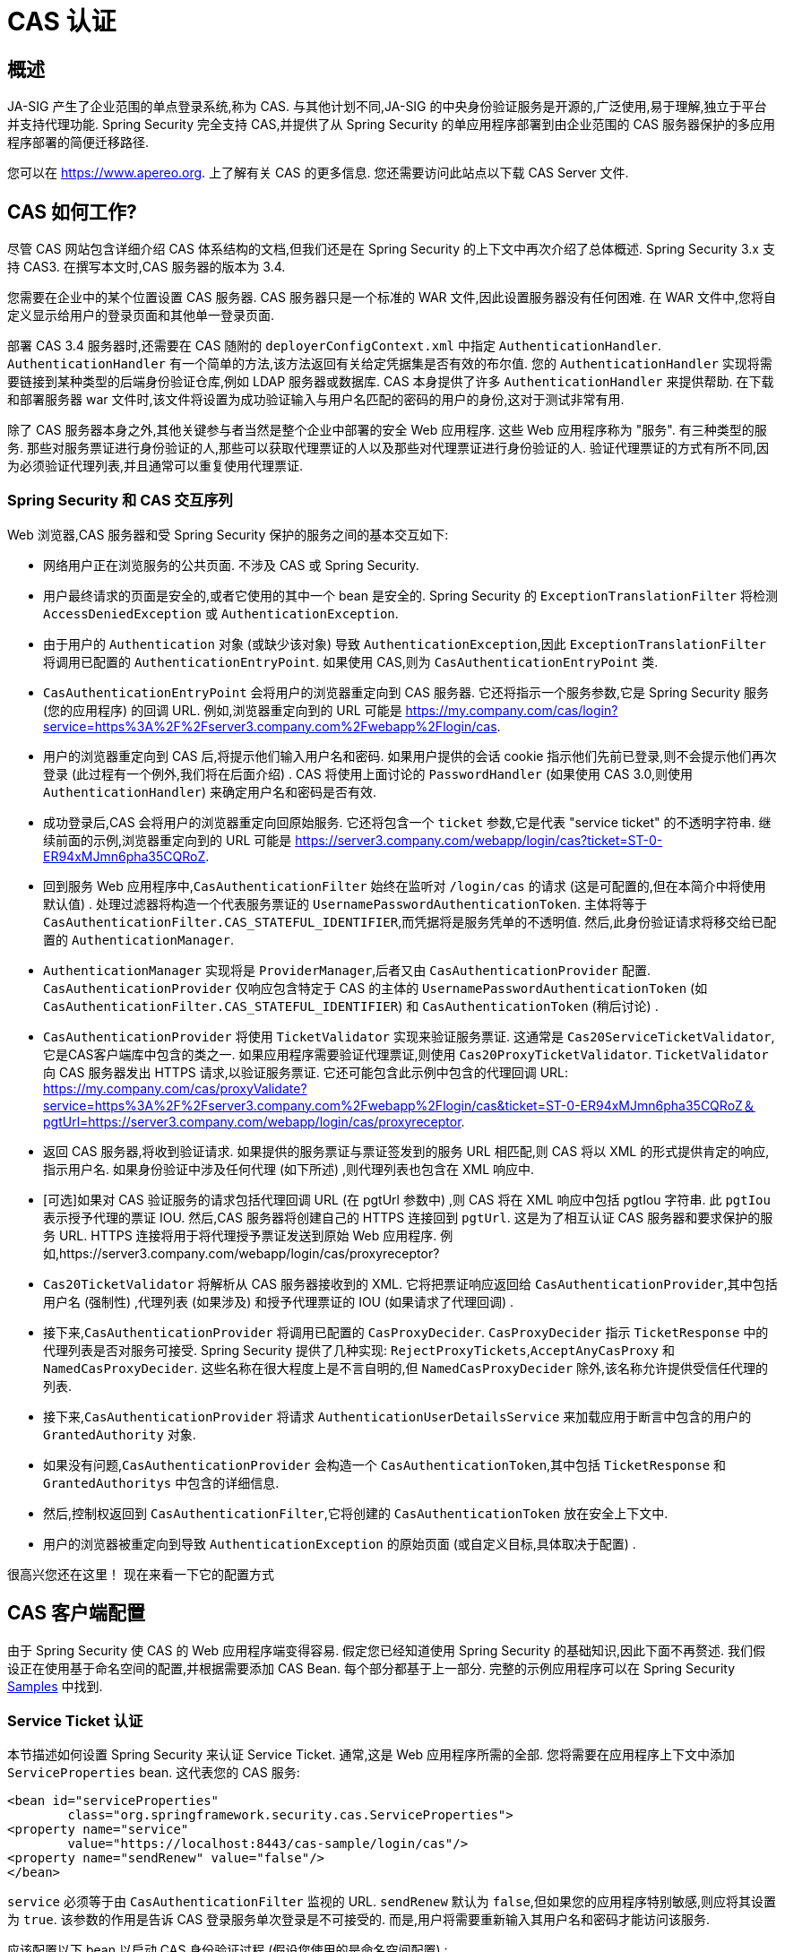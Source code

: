 [[servlet-cas]]
= CAS 认证

[[cas-overview]]
== 概述
JA-SIG 产生了企业范围的单点登录系统,称为 CAS.
与其他计划不同,JA-SIG 的中央身份验证服务是开源的,广泛使用,易于理解,独立于平台并支持代理功能.  Spring Security 完全支持 CAS,并提供了从 Spring Security 的单应用程序部署到由企业范围的 CAS 服务器保护的多应用程序部署的简便迁移路径.

您可以在 https://www.apereo.org. 上了解有关 CAS 的更多信息.  您还需要访问此站点以下载 CAS Server 文件.

[[cas-how-it-works]]
== CAS 如何工作?
尽管 CAS 网站包含详细介绍 CAS 体系结构的文档,但我们还是在 Spring Security 的上下文中再次介绍了总体概述.  Spring Security 3.x 支持 CAS3. 在撰写本文时,CAS 服务器的版本为 3.4.

您需要在企业中的某个位置设置 CAS 服务器.  CAS 服务器只是一个标准的 WAR 文件,因此设置服务器没有任何困难.  在 WAR 文件中,您将自定义显示给用户的登录页面和其他单一登录页面.

部署 CAS 3.4 服务器时,还需要在 CAS 随附的 `deployerConfigContext.xml` 中指定 `AuthenticationHandler`. `AuthenticationHandler` 有一个简单的方法,该方法返回有关给定凭据集是否有效的布尔值.
您的 `AuthenticationHandler` 实现将需要链接到某种类型的后端身份验证仓库,例如 LDAP 服务器或数据库. CAS 本身提供了许多 `AuthenticationHandler` 来提供帮助.  在下载和部署服务器 war 文件时,该文件将设置为成功验证输入与用户名匹配的密码的用户的身份,这对于测试非常有用.

除了 CAS 服务器本身之外,其他关键参与者当然是整个企业中部署的安全 Web 应用程序.  这些 Web 应用程序称为 "服务".  有三种类型的服务.
那些对服务票证进行身份验证的人,那些可以获取代理票证的人以及那些对代理票证进行身份验证的人.  验证代理票证的方式有所不同,因为必须验证代理列表,并且通常可以重复使用代理票证.

[[cas-sequence]]
=== Spring Security 和 CAS 交互序列
Web 浏览器,CAS 服务器和受 Spring Security 保护的服务之间的基本交互如下:

* 网络用户正在浏览服务的公共页面.  不涉及 CAS 或 Spring Security.
* 用户最终请求的页面是安全的,或者它使用的其中一个 bean 是安全的.  Spring Security 的 `ExceptionTranslationFilter` 将检测 `AccessDeniedException` 或 `AuthenticationException`.
* 由于用户的 `Authentication` 对象 (或缺少该对象) 导致 `AuthenticationException`,因此 `ExceptionTranslationFilter` 将调用已配置的 `AuthenticationEntryPoint`.  如果使用 CAS,则为 `CasAuthenticationEntryPoint` 类.
* `CasAuthenticationEntryPoint` 会将用户的浏览器重定向到 CAS 服务器.  它还将指示一个服务参数,它是 Spring Security 服务 (您的应用程序) 的回调 URL.  例如,浏览器重定向到的 URL 可能是 https://my.company.com/cas/login?service=https%3A%2F%2Fserver3.company.com%2Fwebapp%2Flogin/cas.
* 用户的浏览器重定向到 CAS 后,将提示他们输入用户名和密码.  如果用户提供的会话 cookie 指示他们先前已登录,则不会提示他们再次登录 (此过程有一个例外,我们将在后面介绍) .  CAS 将使用上面讨论的 `PasswordHandler` (如果使用 CAS 3.0,则使用 `AuthenticationHandler`) 来确定用户名和密码是否有效.
* 成功登录后,CAS 会将用户的浏览器重定向回原始服务.  它还将包含一个 `ticket` 参数,它是代表 "service ticket" 的不透明字符串.  继续前面的示例,浏览器重定向到的 URL 可能是 https://server3.company.com/webapp/login/cas?ticket=ST-0-ER94xMJmn6pha35CQRoZ.
* 回到服务 Web 应用程序中,`CasAuthenticationFilter` 始终在监听对 `/login/cas` 的请求 (这是可配置的,但在本简介中将使用默认值) .  处理过滤器将构造一个代表服务票证的 `UsernamePasswordAuthenticationToken`.  主体将等于 `CasAuthenticationFilter.CAS_STATEFUL_IDENTIFIER`,而凭据将是服务凭单的不透明值.  然后,此身份验证请求将移交给已配置的 `AuthenticationManager`.
* `AuthenticationManager` 实现将是 `ProviderManager`,后者又由 `CasAuthenticationProvider` 配置.  `CasAuthenticationProvider` 仅响应包含特定于 CAS 的主体的 `UsernamePasswordAuthenticationToken` (如 `CasAuthenticationFilter.CAS_STATEFUL_IDENTIFIER`) 和 `CasAuthenticationToken` (稍后讨论) .
* `CasAuthenticationProvider` 将使用 `TicketValidator` 实现来验证服务票证.  这通常是 `Cas20ServiceTicketValidator`,它是CAS客户端库中包含的类之一.  如果应用程序需要验证代理票证,则使用 `Cas20ProxyTicketValidator`.  `TicketValidator` 向 CAS 服务器发出 HTTPS 请求,以验证服务票证.
  它还可能包含此示例中包含的代理回调 URL: https://my.company.com/cas/proxyValidate?service=https%3A%2F%2Fserver3.company.com%2Fwebapp%2Flogin/cas&ticket=ST-0-ER94xMJmn6pha35CQRoZ＆pgtUrl=https://server3.company.com/webapp/login/cas/proxyreceptor.
* 返回 CAS 服务器,将收到验证请求.  如果提供的服务票证与票证签发到的服务 URL 相匹配,则 CAS 将以 XML 的形式提供肯定的响应,指示用户名.  如果身份验证中涉及任何代理 (如下所述) ,则代理列表也包含在 XML 响应中.
* [可选]如果对 CAS 验证服务的请求包括代理回调 URL (在 pgtUrl 参数中) ,则 CAS 将在 XML 响应中包括 pgtIou 字符串.  此 `pgtIou` 表示授予代理的票证 IOU.  然后,CAS 服务器将创建自己的 HTTPS 连接回到 `pgtUrl`.  这是为了相互认证 CAS 服务器和要求保护的服务 URL.  HTTPS 连接将用于将代理授予票证发送到原始 Web 应用程序.  例如,https://server3.company.com/webapp/login/cas/proxyreceptor?
* `Cas20TicketValidator` 将解析从 CAS 服务器接收到的 XML.  它将把票证响应返回给 `CasAuthenticationProvider`,其中包括用户名 (强制性) ,代理列表 (如果涉及) 和授予代理票证的 IOU (如果请求了代理回调) .
* 接下来,`CasAuthenticationProvider` 将调用已配置的 `CasProxyDecider`.  `CasProxyDecider` 指示 `TicketResponse` 中的代理列表是否对服务可接受.  Spring Security 提供了几种实现: `RejectProxyTickets`,`AcceptAnyCasProxy` 和 `NamedCasProxyDecider`.  这些名称在很大程度上是不言自明的,但 `NamedCasProxyDecider` 除外,该名称允许提供受信任代理的列表.
* 接下来,`CasAuthenticationProvider` 将请求 `AuthenticationUserDetailsService` 来加载应用于断言中包含的用户的 `GrantedAuthority` 对象.
* 如果没有问题,`CasAuthenticationProvider` 会构造一个 `CasAuthenticationToken`,其中包括 `TicketResponse` 和 `GrantedAuthoritys` 中包含的详细信息.
* 然后,控制权返回到 `CasAuthenticationFilter`,它将创建的 `CasAuthenticationToken` 放在安全上下文中.
* 用户的浏览器被重定向到导致 `AuthenticationException` 的原始页面 (或自定义目标,具体取决于配置) .

很高兴您还在这里！ 现在来看一下它的配置方式

[[cas-client]]
== CAS 客户端配置
由于 Spring Security 使 CAS 的 Web 应用程序端变得容易.  假定您已经知道使用 Spring Security 的基础知识,因此下面不再赘述.  我们假设正在使用基于命名空间的配置,并根据需要添加 CAS Bean.  每个部分都基于上一部分.  完整的示例应用程序可以在 Spring Security <<samples,Samples>> 中找到.

[[cas-st]]
=== Service Ticket 认证
本节描述如何设置 Spring Security 来认证 Service Ticket.  通常,这是 Web 应用程序所需的全部.  您将需要在应用程序上下文中添加 `ServiceProperties` bean.  这代表您的 CAS 服务:

[source,xml]
----
<bean id="serviceProperties"
	class="org.springframework.security.cas.ServiceProperties">
<property name="service"
	value="https://localhost:8443/cas-sample/login/cas"/>
<property name="sendRenew" value="false"/>
</bean>
----

`service` 必须等于由 `CasAuthenticationFilter` 监视的 URL.  `sendRenew` 默认为 `false`,但如果您的应用程序特别敏感,则应将其设置为 `true`.  该参数的作用是告诉 CAS 登录服务单次登录是不可接受的.  而是,用户将需要重新输入其用户名和密码才能访问该服务.

应该配置以下 bean 以启动 CAS 身份验证过程 (假设您使用的是命名空间配置) :

[source,xml]
----
<security:http entry-point-ref="casEntryPoint">
...
<security:custom-filter position="CAS_FILTER" ref="casFilter" />
</security:http>

<bean id="casFilter"
	class="org.springframework.security.cas.web.CasAuthenticationFilter">
<property name="authenticationManager" ref="authenticationManager"/>
</bean>

<bean id="casEntryPoint"
	class="org.springframework.security.cas.web.CasAuthenticationEntryPoint">
<property name="loginUrl" value="https://localhost:9443/cas/login"/>
<property name="serviceProperties" ref="serviceProperties"/>
</bean>
----

为了使 CAS 能够运行,`ExceptionTranslationFilter` 必须将其 `authenticationEntryPoint` 属性设置为 `CasAuthenticationEntryPoint` bean.
可以像上面的示例一样使用 <<nsa-http-entry-point-ref,entry-point-ref>> 轻松完成此操作.  `CasAuthenticationEntryPoint` 必须引用 `ServiceProperties` Bean (如上所述) ,该 bean 提供企业 CAS 登录服务器的URL.  这是重定向用户浏览器的地方.

`CasAuthenticationFilter` 具有与 `UsernamePasswordAuthenticationFilter` (用于基于表单的登录名) 非常相似的属性.  您可以使用这些属性来自定义行为,例如验证成功和失败的行为.

接下来,您需要添加一个 `CasAuthenticationProvider` 及其合作者:

[source,xml,attrs="-attributes"]
----
<security:authentication-manager alias="authenticationManager">
<security:authentication-provider ref="casAuthenticationProvider" />
</security:authentication-manager>

<bean id="casAuthenticationProvider"
	class="org.springframework.security.cas.authentication.CasAuthenticationProvider">
<property name="authenticationUserDetailsService">
	<bean class="org.springframework.security.core.userdetails.UserDetailsByNameServiceWrapper">
	<constructor-arg ref="userService" />
	</bean>
</property>
<property name="serviceProperties" ref="serviceProperties" />
<property name="ticketValidator">
	<bean class="org.jasig.cas.client.validation.Cas20ServiceTicketValidator">
	<constructor-arg index="0" value="https://localhost:9443/cas" />
	</bean>
</property>
<property name="key" value="an_id_for_this_auth_provider_only"/>
</bean>

<security:user-service id="userService">
<!-- Password is prefixed with {noop} to indicate to DelegatingPasswordEncoder that
NoOpPasswordEncoder should be used.
This is not safe for production, but makes reading
in samples easier.
Normally passwords should be hashed using BCrypt -->
<security:user name="joe" password="{noop}joe" authorities="ROLE_USER" />
...
</security:user-service>
----

一旦 CAS 验证了用户的授权,`CasAuthenticationProvider` 就会使用 `UserDetailsService` 实例为用户加载授权.  我们在这里显示了一个简单的内存设置.  请注意,`CasAuthenticationProvider` 实际上并未使用密码进行身份验证,但确实使用了权限.

如果您参考<<cas-how-it-works,CAS 的工作原理>>部分,那么所有这些 bean 都是不言自明的.

这样就完成了 CAS 的最基本配置.  如果您没有犯任何错误,则您的网络应用程序应该可以在 CAS 单点登录框架内愉快地工作.  Spring Security 的其他部分无需关心 CAS 处理的身份验证这一事实.  在以下各节中,我们将讨论一些 (可选) 更高级的配置.


[[cas-singlelogout]]
=== 单点注销
CAS 协议支持单点注销,可以轻松添加到您的 Spring Security 配置中.  以下是处理单点注销的 Spring Security 配置的更新

[source,xml]
----
<security:http entry-point-ref="casEntryPoint">
...
<security:logout logout-success-url="/cas-logout.jsp"/>
<security:custom-filter ref="requestSingleLogoutFilter" before="LOGOUT_FILTER"/>
<security:custom-filter ref="singleLogoutFilter" before="CAS_FILTER"/>
</security:http>

<!-- This filter handles a Single Logout Request from the CAS Server -->
<bean id="singleLogoutFilter" class="org.jasig.cas.client.session.SingleSignOutFilter"/>

<!-- This filter redirects to the CAS Server to signal Single Logout should be performed -->
<bean id="requestSingleLogoutFilter"
	class="org.springframework.security.web.authentication.logout.LogoutFilter">
<constructor-arg value="https://localhost:9443/cas/logout"/>
<constructor-arg>
	<bean class=
		"org.springframework.security.web.authentication.logout.SecurityContextLogoutHandler"/>
</constructor-arg>
<property name="filterProcessesUrl" value="/logout/cas"/>
</bean>
----

`logout` 元素将用户从本地应用程序注销,但不会终止与 CAS 服务器或已登录的任何其他应用程序的会话.  `requestSingleLogoutFilter` 过滤器将允许请求 `/spring_security_cas_logout` 的 URL,以将应用程序重定向到配置的 CAS Server 注销 URL.
然后,CAS 服务器将向已登录的所有服务发送 "单一注销" 请求.  `singleLogoutFilter` 通过在静态 Map 中查找 `HttpSession` 并使其无效来处理 Single Logout 请求.

为什么同时需要 `logout` 元素和 `singleLogoutFilter` 可能令人困惑.  最好先在本地注销,因为 `SingleSignOutFilter` 只是将 `HttpSession` 存储在静态 Map 中,以便对其调用无效.  使用上述配置,注销流程为:

* 用户请求 `/logout`,这将使用户退出本地应用程序,并将用户发送到注销成功页面.
* 注销成功页面 `/cas-logout.jsp` 应该指示用户单击指向 `/logout/cas` 的链接,以便注销所有应用程序.
* 当用户单击链接时,用户将被重定向到 CAS 单一注销 URL (`https://localhost:9443/cas/logout`) .
* 然后,在 CAS 服务器端,CAS 单一注销 URL 向所有 CAS 服务提交单一注销请求.  在 CAS 服务方面,JASIG 的 `SingleSignOutFilter` 通过使原始会话无效来处理注销请求.

下一步是将以下内容添加到您的 web.xml 中

[source,xml]
----
<filter>
<filter-name>characterEncodingFilter</filter-name>
<filter-class>
	org.springframework.web.filter.CharacterEncodingFilter
</filter-class>
<init-param>
	<param-name>encoding</param-name>
	<param-value>UTF-8</param-value>
</init-param>
</filter>
<filter-mapping>
<filter-name>characterEncodingFilter</filter-name>
<url-pattern>/*</url-pattern>
</filter-mapping>
<listener>
<listener-class>
	org.jasig.cas.client.session.SingleSignOutHttpSessionListener
</listener-class>
</listener>
----

使用 `SingleSignOutFilter` 时,您可能会遇到一些编码问题.  因此,建议添加 `CharacterEncodingFilter` 以确保使用 `SingleSignOutFilter` 时字符编码正确.  同样,请参阅 JASIG 的文档以了解详细信息.  `SingleSignOutHttpSessionListener` 确保 `HttpSession` 过期时,将删除用于单次注销的映射.

[[cas-pt-client]]
=== 通过CAS向无状态服务进行身份验证
本节介绍如何使用 CAS 对服务进行身份验证.  换句话说,本节讨论如何设置使用通过 CAS 认证的服务的客户端.  下一节将介绍如何设置无状态服务以使用 CAS 进行身份验证.


[[cas-pt-client-config]]
==== 配置CAS以获取代理授予票证
为了向无状态服务进行身份验证,应用程序需要获取代理授予票证 (PGT) .  本节描述了如何配置 Spring Security 以获得基于 thencas-st[Service Ticket Authentication] 配置的PGT.

第一步是在 Spring Security 配置中包括 `ProxyGrantingTicketStorage`.  这用于存储由 `CasAuthenticationFilter` 获得的 PGT,以便可以将其用于获取代理凭单.  配置示例如下所示

[source,xml]
----
<!--
NOTE: In a real application you should not use an in memory implementation.
You will also want to ensure to clean up expired tickets by calling
ProxyGrantingTicketStorage.cleanup()
-->
<bean id="pgtStorage" class="org.jasig.cas.client.proxy.ProxyGrantingTicketStorageImpl"/>
----

下一步是更新 `CasAuthenticationProvider`,使其能够获取代理票证.  为此,将 `Cas20ServiceTicketValidator` 替换为 `Cas20ProxyTicketValidator`.  应该将 `proxyCallbackUrl` 设置为应用程序将在其上接收 PGT 的 URL.  最后,配置还应该引用 `ProxyGrantingTicketStorage`,以便它可以使用 PGT 获取代理票证.  您可以在下面找到配置更改的示例.

[source,xml]
----
<bean id="casAuthenticationProvider"
	class="org.springframework.security.cas.authentication.CasAuthenticationProvider">
...
<property name="ticketValidator">
	<bean class="org.jasig.cas.client.validation.Cas20ProxyTicketValidator">
	<constructor-arg value="https://localhost:9443/cas"/>
		<property name="proxyCallbackUrl"
		value="https://localhost:8443/cas-sample/login/cas/proxyreceptor"/>
	<property name="proxyGrantingTicketStorage" ref="pgtStorage"/>
	</bean>
</property>
</bean>
----

最后一步是更新 `CasAuthenticationFilter` 以接受 PGT 并将它们存储在 `ProxyGrantingTicketStorage` 中.  重要的是 `proxyReceptorUrl` 与 `Cas20ProxyTicketValidator` 的 `proxyCallbackUrl` 相匹配.  配置示例如下所示.

[source,xml]
----

<bean id="casFilter"
		class="org.springframework.security.cas.web.CasAuthenticationFilter">
	...
	<property name="proxyGrantingTicketStorage" ref="pgtStorage"/>
	<property name="proxyReceptorUrl" value="/login/cas/proxyreceptor"/>
</bean>

----

[[cas-pt-client-sample]]
==== 使用代理票证调用无状态服务
现在,Spring Security 获得了 PGT,您可以使用它们创建代理票证,该票证可用于对无状态服务进行身份验证.  <<samples,sample 应用程序>> 在 `ProxyTicketSampleServlet` 中包含一个工作示例.  示例代码可以在下面找到:

====
.Java
[source,java,role="primary"]
----
protected void doGet(HttpServletRequest request, HttpServletResponse response)
	throws ServletException, IOException {
// NOTE: The CasAuthenticationToken can also be obtained using
// SecurityContextHolder.getContext().getAuthentication()
final CasAuthenticationToken token = (CasAuthenticationToken) request.getUserPrincipal();
// proxyTicket could be reused to make calls to the CAS service even if the
// target url differs
final String proxyTicket = token.getAssertion().getPrincipal().getProxyTicketFor(targetUrl);

// Make a remote call using the proxy ticket
final String serviceUrl = targetUrl+"?ticket="+URLEncoder.encode(proxyTicket, "UTF-8");
String proxyResponse = CommonUtils.getResponseFromServer(serviceUrl, "UTF-8");
...
}
----

.Kotlin
[source,kotlin,role="secondary"]
----
protected fun doGet(request: HttpServletRequest, response: HttpServletResponse?) {
    // NOTE: The CasAuthenticationToken can also be obtained using
    // SecurityContextHolder.getContext().getAuthentication()
    val token = request.userPrincipal as CasAuthenticationToken
    // proxyTicket could be reused to make calls to the CAS service even if the
    // target url differs
    val proxyTicket = token.assertion.principal.getProxyTicketFor(targetUrl)

    // Make a remote call using the proxy ticket
    val serviceUrl: String = targetUrl + "?ticket=" + URLEncoder.encode(proxyTicket, "UTF-8")
    val proxyResponse = CommonUtils.getResponseFromServer(serviceUrl, "UTF-8")
}
----
====

[[cas-pt]]
=== 代理票证认证
`CasAuthenticationProvider` 区分有状态客户端和无状态客户端.  有状态客户端被认为是任何提交给 `CasAuthenticationFilter` 的 `filterProcessUrl` 的客户端.  无状态客户端是指在 `filterProcessUrl` 之外的 URL 上向 `CasAuthenticationFilter` 提出身份验证请求的客户端.

由于远程协议无法在 `HttpSession` 的上下文中展示自己,因此无法依靠默认做法将安全上下文存储在请求之间的会话中.  此外,由于CAS服务器在票证已由 `TicketValidator` 验证后使票证失效,因此无法在后续请求中显示相同的代理票证.

一个明显的选择是根本不使用 CAS 远程协议客户端.  但是,这将消除 CAS 的许多理想功能.  作为中间立场,`CasAuthenticationProvider` 使用 `StatelessTicketCache`.  这仅用于使用等于 `CasAuthenticationFilter.CAS_STATELESS_IDENTIFIER` 的主体的无状态客户端.
发生的情况是,`CasAuthenticationProvider` 会将生成的 `CasAuthenticationToken` 存储在 `StatelessTicketCache` 中,该密钥在代理凭单上输入.  因此,远程协议客户端可以提供相同的代理票证,并且 `CasAuthenticationProvider` 无需联系 CAS 服务器进行验证 (除了第一个请求) .  一旦通过身份验证,代理票证就可以用于原始目标服务以外的 URL.

本部分以前面的部分为基础,以适应代理票证身份验证.  第一步是指定对所有 artifacts 进行身份验证,如下所示.

[source,xml]
----
<bean id="serviceProperties"
	class="org.springframework.security.cas.ServiceProperties">
...
<property name="authenticateAllArtifacts" value="true"/>
</bean>
----

下一步是为 `CasAuthenticationFilter` 指定 `serviceProperties` 和 `authenticationDetailsSource`.  `serviceProperties` 属性指示 `CasAuthenticationFilter` 尝试认证所有 artifacts ,而不是仅对 `filterProcessUrl` 中存在的 artifacts 进行认证.
`ServiceAuthenticationDetailsSource` 创建一个 `ServiceAuthenticationDetails`,以确保在验证票证时将基于 `HttpServletRequest` 的当前 URL 用作服务 URL.  可以通过注入返回返回自定义 `ServiceAuthenticationDetails` 的自定义 `AuthenticationDetailsSource` 来自定义生成服务 URL 的方法.

[source,xml]
----
<bean id="casFilter"
	class="org.springframework.security.cas.web.CasAuthenticationFilter">
...
<property name="serviceProperties" ref="serviceProperties"/>
<property name="authenticationDetailsSource">
	<bean class=
	"org.springframework.security.cas.web.authentication.ServiceAuthenticationDetailsSource">
	<constructor-arg ref="serviceProperties"/>
	</bean>
</property>
</bean>
----

您还需要更新 `CasAuthenticationProvider` 来处理代理票证.  为此,将 `Cas20ServiceTicketValidator` 替换为 `Cas20ProxyTicketValidator`.  您将需要配置 `statelessTicketCache` 以及要接受的代理.  您可以在下面找到接受所有代理所需的更新示例.

[source,xml]
----

<bean id="casAuthenticationProvider"
	class="org.springframework.security.cas.authentication.CasAuthenticationProvider">
...
<property name="ticketValidator">
	<bean class="org.jasig.cas.client.validation.Cas20ProxyTicketValidator">
	<constructor-arg value="https://localhost:9443/cas"/>
	<property name="acceptAnyProxy" value="true"/>
	</bean>
</property>
<property name="statelessTicketCache">
	<bean class="org.springframework.security.cas.authentication.EhCacheBasedTicketCache">
	<property name="cache">
		<bean class="net.sf.ehcache.Cache"
			init-method="initialise" destroy-method="dispose">
		<constructor-arg value="casTickets"/>
		<constructor-arg value="50"/>
		<constructor-arg value="true"/>
		<constructor-arg value="false"/>
		<constructor-arg value="3600"/>
		<constructor-arg value="900"/>
		</bean>
	</property>
	</bean>
</property>
</bean>
----
